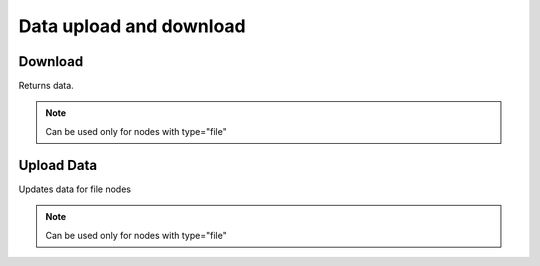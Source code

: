 Data upload and download
========================

Download
--------
Returns data.

.. note::
    Can be used only for nodes with type="file"

.. http:get:: /nodes/(int:pk)/data/

  **Example Request**

  .. sourcecode:: http

     GET /data/1 HTTP/1.1
     Accept: application/json

  **Example Response**

  .. sourcecode:: http

     HTTP/1.1 200 OK
     Content-Type: application/json

  .. include:: _data_example.rst

  :status 200: OK
  :status 401: Unauthorized
  :status 403: Forbidden
  :status 404: Node not found

Upload Data
-----------
Updates data for file nodes

.. note::
    Can be used only for nodes with type="file"

.. http:put:: /nodes/(int:pk)/data/

  **Example Request**

  .. sourcecode:: http

     PUT /data/1 HTTP/1.1
     Content-Type: multipart/form-data; boundary=----WebKitFormBoundaryePkpFF7tjBAqx29L

     ------WebKitFormBoundaryePkpFF7tjBAqx29L
     Content-Disposition: form-data; name="data"; filename="hello.o"
     Content-Type: application/x-object

  **Example Response**

  .. sourcecode:: http

     HTTP/1.1 200 OK
     Content-Type: application/json

  .. include:: _data_example.rst

  :status 200: OK
  :status 400: Bad request (bad data, missing field, ...)
  :status 401: Unauthorized
  :status 403: Forbidden
